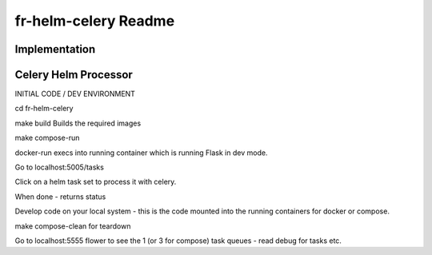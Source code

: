 fr-helm-celery Readme
=====================

Implementation
--------------

Celery Helm Processor
---------------------

INITIAL CODE / DEV ENVIRONMENT

cd fr-helm-celery

make build
Builds the required images

make compose-run

docker-run execs into running container which is running Flask in dev mode.

Go to localhost:5005/tasks

Click on a helm task set to process it with celery.

When done - returns status

Develop code on your local system - this is the code mounted into the running containers for docker or compose.

make compose-clean for teardown

Go to localhost:5555 flower to see the 1 (or 3 for compose) task queues - read debug for tasks etc.
